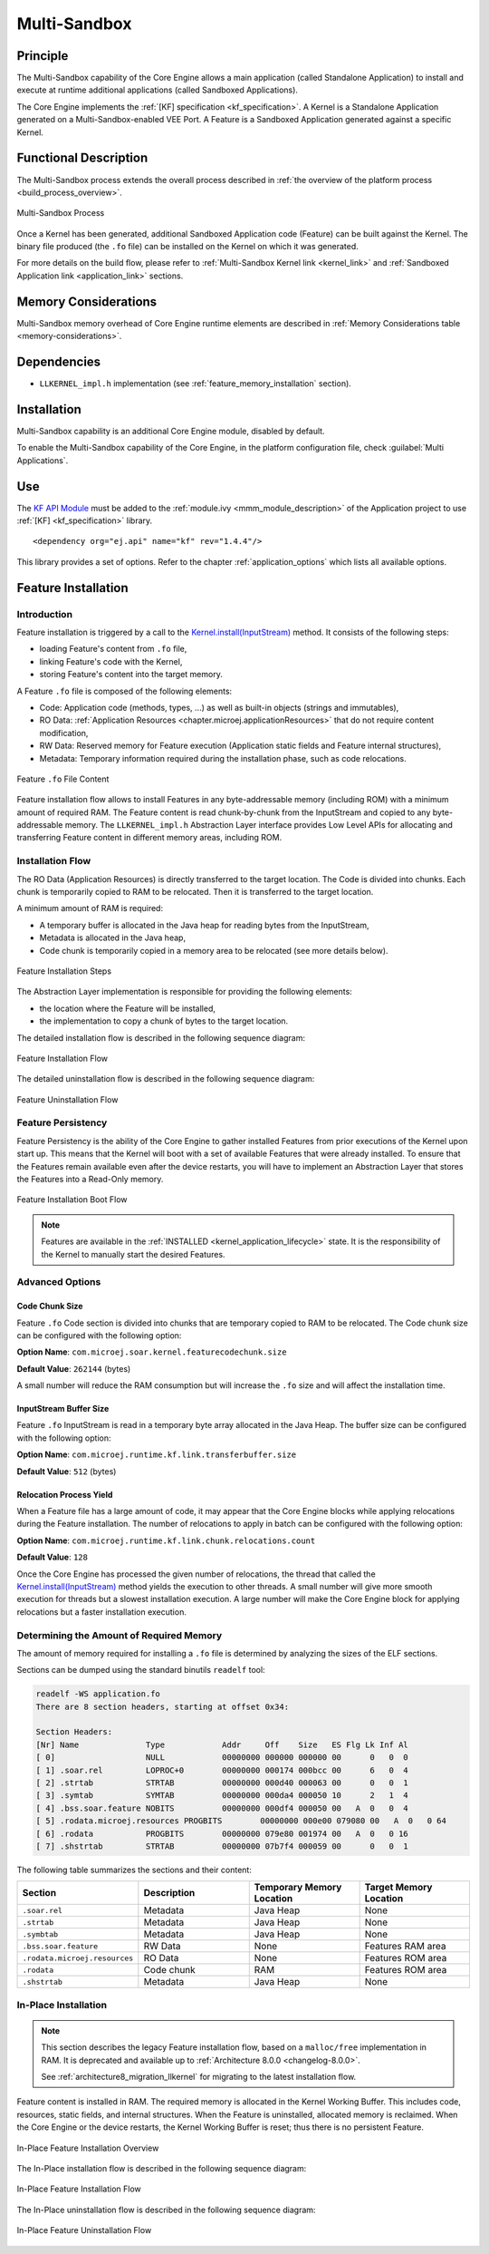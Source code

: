 .. _multisandbox:

=============
Multi-Sandbox
=============


Principle
=========

The Multi-Sandbox capability of the Core Engine allows a
main application (called Standalone Application) to install and execute
at runtime additional applications (called Sandboxed Applications).

The Core Engine implements the :ref:`[KF] specification <kf_specification>`. A Kernel is a
Standalone Application generated on a Multi-Sandbox-enabled
VEE Port. A Feature is a Sandboxed Application generated against a specific Kernel.

Functional Description
======================

The Multi-Sandbox process extends the overall process described in
:ref:`the overview of the platform process <build_process_overview>`.

.. figure:: images/process-multiapp-overview.*
   :alt: Multi-Sandbox Process
   :align: center
   :scale: 80%

   Multi-Sandbox Process

Once a Kernel has been generated, additional Sandboxed Application code
(Feature) can be built against the Kernel. 
The binary file produced (the ``.fo`` file) can be installed on the Kernel on which it was generated.

For more details on the build flow, please refer to :ref:`Multi-Sandbox Kernel link <kernel_link>` and :ref:`Sandboxed Application link <application_link>` sections.

Memory Considerations
=====================

Multi-Sandbox memory overhead of Core Engine runtime
elements are described in :ref:`Memory Considerations table <memory-considerations>`.


Dependencies
============

-  ``LLKERNEL_impl.h`` implementation (see :ref:`feature_memory_installation` section).


Installation
============

Multi-Sandbox capability is an additional Core Engine module, disabled by default.

To enable the Multi-Sandbox capability of the Core Engine, in the platform
configuration file, check :guilabel:`Multi Applications`.


Use
===

The `KF API Module`_ must be added to the :ref:`module.ivy <mmm_module_description>` of the 
Application project to use :ref:`[KF] <kf_specification>` library.

::

   <dependency org="ej.api" name="kf" rev="1.4.4"/>

This library provides a set of options. Refer to the chapter
:ref:`application_options` which lists all available options.

.. _KF API Module: https://repository.microej.com/modules/ej/api/kf/


.. _feature_memory_installation:

Feature Installation
====================

Introduction
------------

Feature installation is triggered by a call to the `Kernel.install(InputStream)`_ method. It consists of the following steps:

- loading Feature's content from ``.fo`` file,
- linking Feature's code with the Kernel,
- storing Feature's content into the target memory.

A Feature ``.fo`` file is composed of the following elements:

- Code: Application code (methods, types, ...) as well as built-in objects (strings and immutables),
- RO Data: :ref:`Application Resources <chapter.microej.applicationResources>` that do not require content modification,
- RW Data: Reserved memory for Feature execution (Application static fields and Feature internal structures),
- Metadata: Temporary information required during the installation phase, such as code relocations.

.. figure:: images/multisandbox-fo-content.png
   :alt: Feature ``.fo`` File Content
   :align: center
   :scale: 70%

   Feature ``.fo`` File Content

Feature installation flow allows to install Features in any byte-addressable memory (including ROM) with a minimum amount of required RAM. 
The Feature content is read chunk-by-chunk from the InputStream and copied to any byte-addressable memory.
The ``LLKERNEL_impl.h`` Abstraction Layer interface provides Low Level APIs for allocating and transferring Feature content in different memory areas, including ROM.

Installation Flow
-----------------

The RO Data (Application Resources) is directly transferred to the target location.
The Code is divided into chunks. Each chunk is temporarily copied to RAM to be relocated. Then it is transferred to the target location.

A minimum amount of RAM is required:

- A temporary buffer is allocated in the Java heap for reading bytes from the InputStream,
- Metadata is allocated in the Java heap,
- Code chunk is temporarily copied in a memory area to be relocated (see more details below).

.. figure:: images/multisandbox-link-overview.png
   :alt: Feature Installation Steps
   :align: center
   :scale: 70%

   Feature Installation Steps

The Abstraction Layer implementation is responsible for providing the following elements:

- the location where the Feature will be installed,
- the implementation to copy a chunk of bytes to the target location.

The detailed installation flow is described in the following sequence diagram:

.. figure:: images/multisandbox-link-installation-flow.png
   :alt: Feature Installation Flow
   :align: center
   :scale: 100%

   Feature Installation Flow

The detailed uninstallation flow is described in the following sequence diagram:

.. figure:: images/multisandbox-link-uninstallation-flow.png
   :alt: Feature Uninstallation Flow
   :align: center
   :scale: 100%

   Feature Uninstallation Flow   

.. _feature_persistency:

Feature Persistency
-------------------

Feature Persistency is the ability of the Core Engine to gather installed Features from prior executions of the Kernel upon start up.
This means that the Kernel will boot with a set of available Features that were already installed.
To ensure that the Features remain available even after the device restarts, you will have to implement an Abstraction Layer that stores the Features into a Read-Only memory.


.. figure:: images/multisandbox-link-boot-flow.png
   :alt: Feature Installation Boot Flow
   :align: center
   :scale: 100%

   Feature Installation Boot Flow

.. note::

   Features are available in the :ref:`INSTALLED <kernel_application_lifecycle>` state.
   It is the responsibility of the Kernel to manually start the desired Features.


Advanced Options
----------------

Code Chunk Size
~~~~~~~~~~~~~~~

Feature ``.fo`` Code section is divided into chunks that are temporary copied to RAM to be relocated. 
The Code chunk size can be configured with the following option:

**Option Name**: ``com.microej.soar.kernel.featurecodechunk.size``

**Default Value**: ``262144`` (bytes)

A small number will reduce the RAM consumption but will increase the ``.fo`` size and will affect the installation time. 

InputStream Buffer Size
~~~~~~~~~~~~~~~~~~~~~~~

Feature ``.fo`` InputStream is read in a temporary byte array allocated in the Java Heap. 
The buffer size can be configured with the following option:

**Option Name**: ``com.microej.runtime.kf.link.transferbuffer.size``

**Default Value**: ``512`` (bytes)

Relocation Process Yield
~~~~~~~~~~~~~~~~~~~~~~~~

When a Feature file has a large amount of code, it may appear that the Core Engine blocks while applying relocations during the Feature installation.
The number of relocations to apply in batch can be configured with the following option:
 
**Option Name**: ``com.microej.runtime.kf.link.chunk.relocations.count``

**Default Value**: ``128``

Once the Core Engine has processed the given number of relocations, the thread that called the `Kernel.install(InputStream)`_ method yields the execution to other threads.
A small number will give more smooth execution for threads but a slowest installation execution. A large number will make the Core Engine block for applying relocations but a faster installation execution.

.. _Kernel.install(InputStream): https://repository.microej.com/javadoc/microej_5.x/apis/ej/kf/Kernel.html#install-java.io.InputStream-


Determining the Amount of Required Memory
-----------------------------------------

The amount of memory required for installing a ``.fo`` file is determined by analyzing the sizes of the ELF sections.

Sections can be dumped using the standard binutils ``readelf`` tool:

.. code:: console

   readelf -WS application.fo
   There are 8 section headers, starting at offset 0x34:

   Section Headers:
   [Nr] Name              Type            Addr     Off    Size   ES Flg Lk Inf Al
   [ 0]                   NULL            00000000 000000 000000 00      0   0  0
   [ 1] .soar.rel         LOPROC+0        00000000 000174 000bcc 00      6   0  4
   [ 2] .strtab           STRTAB          00000000 000d40 000063 00      0   0  1
   [ 3] .symtab           SYMTAB          00000000 000da4 000050 10      2   1  4
   [ 4] .bss.soar.feature NOBITS          00000000 000df4 000050 00   A  0   0  4
   [ 5] .rodata.microej.resources PROGBITS        00000000 000e00 079080 00   A  0   0 64
   [ 6] .rodata           PROGBITS        00000000 079e80 001974 00   A  0   0 16
   [ 7] .shstrtab         STRTAB          00000000 07b7f4 000059 00      0   0  1

The following table summarizes the sections and their content:

.. list-table::
   :widths: 30 30 30 30

   * - **Section**
     - **Description**
     - **Temporary Memory Location**
     - **Target Memory Location**
   * - ``.soar.rel``
     - Metadata
     - Java Heap
     - None
   * - ``.strtab``
     - Metadata
     - Java Heap
     - None
   * - ``.symbtab``
     - Metadata
     - Java Heap
     - None
   * - ``.bss.soar.feature``
     - RW Data
     - None
     - Features RAM area
   * - ``.rodata.microej.resources``
     - RO Data
     - None
     - Features ROM area
   * - ``.rodata``
     - Code chunk
     - RAM
     - Features ROM area
   * - ``.shstrtab``
     - Metadata
     - Java Heap
     - None

.. _feature_inplace_installation:

In-Place Installation
---------------------

.. note:: 

   This section describes the legacy Feature installation flow, based on a ``malloc/free`` implementation in RAM.
   It is deprecated and available up to :ref:`Architecture 8.0.0 <changelog-8.0.0>`.  
   
   See :ref:`architecture8_migration_llkernel` for migrating to the latest installation flow.

Feature content is installed in RAM. The required memory is allocated in the Kernel Working Buffer. 
This includes code, resources, static fields, and internal structures.
When the Feature is uninstalled, allocated memory is reclaimed. 
When the Core Engine or the device restarts, the Kernel Working Buffer is reset; thus there is no persistent Feature. 

.. figure:: images/multisandbox-link-inplace-overview.png
   :alt: In-Place Feature Installation Overview
   :align: center
   :scale: 70%

   In-Place Feature Installation Overview

The In-Place installation flow is described in the following sequence diagram:

.. figure:: images/multisandbox-link-inplace-installation-flow.png
   :alt: In-Place Feature Installation Flow
   :align: center
   :scale: 100%

   In-Place Feature Installation Flow

The In-Place uninstallation flow is described in the following sequence diagram:

.. figure:: images/multisandbox-link-inplace-uninstallation-flow.png
   :alt: In-Place Feature Uninstallation Flow
   :align: center
   :scale: 100%

   In-Place Feature Uninstallation Flow

..
   | Copyright 2008-2023, MicroEJ Corp. Content in this space is free 
   for read and redistribute. Except if otherwise stated, modification 
   is subject to MicroEJ Corp prior approval.
   | MicroEJ is a trademark of MicroEJ Corp. All other trademarks and 
   copyrights are the property of their respective owners.
